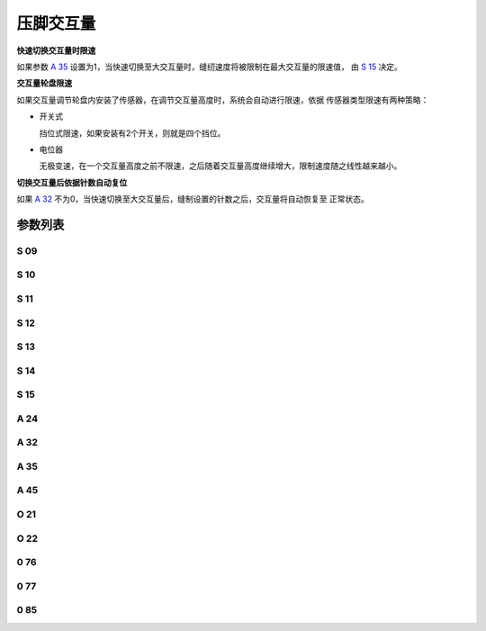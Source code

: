 .. _stroke:

==========
压脚交互量
==========

**快速切换交互量时限速**

如果参数 `A 35`_ 设置为1，当快速切换至大交互量时，缝纫速度将被限制在最大交互量的限速值，
由 `S 15`_ 决定。

**交互量轮盘限速**

如果交互量调节轮盘内安装了传感器，在调节交互量高度时，系统会自动进行限速，依据
传感器类型限速有两种策略：

- 开关式
  
  挡位式限速，如果安装有2个开关，则就是四个挡位。

- 电位器
  
  无极变速，在一个交互量高度之前不限速，之后随着交互量高度继续增大，限制速度随之线性越来越小。

**切换交互量后依据针数自动复位**

如果 `A 32`_ 不为0，当快速切换至大交互量后，缝制设置的针数之后，交互量将自动恢复至
正常状态。

参数列表
========

S 09
----

.. dropdown:: 压脚交互量第一档限速 <...>
   :animate: fade-in-slide-down
   
   -Max  4500
   -Min  100
   -Unit  spm
   -Description  限速轮盘类型开关式：压脚交互量第一档限速。

S 10
----

.. dropdown:: 小交互量时的限速 <...>
   :animate: fade-in-slide-down
   
   -Max  4500
   -Min  100
   -Unit  spm
   -Description  限速轮盘类型电位器式：小交互量时的限速。

S 11
----

.. dropdown:: 交互量第二档限速 <...>
   :animate: fade-in-slide-down
   
   -Max  4500
   -Min  100
   -Unit  spm
   -Description  限速轮盘类型开关式：压脚交互量第二档限速。

S 12
----

.. dropdown:: 交互量第三档限速 <...>
   :animate: fade-in-slide-down
   
   -Max  4500
   -Min  100
   -Unit  spm
   -Description  限速轮盘类型开关式：压脚交互量第三档限速。

S 13
----

.. dropdown:: 交互量第四档限速 <...>
   :animate: fade-in-slide-down
   
   -Max  4500
   -Min  100
   -Unit  spm
   -Description  限速轮盘类型开关式：压脚交互量第四档限速。

S 14
----

.. dropdown:: 大交互量时的限速 <...>
   :animate: fade-in-slide-down
   
   -Max  4500
   -Min  100
   -Unit  spm
   -Description  限速轮盘类型电位器式：大交互量时的限速。

S 15
----

.. dropdown:: 交互量最大时限速 <...>
   :animate: fade-in-slide-down
   
   -Max  4500
   -Min  100
   -Unit  spm
   -Description  交互量最大时限速。

A 24
----

.. dropdown:: 交互量状态 <...>
   :animate: fade-in-slide-down
   
   -Max  1
   -Min  0
   -Unit  --
   -Description  压脚交互量状态（只读）。

A 32
----

.. dropdown:: 交互量自动恢复 <...>
   :animate: fade-in-slide-down
   
   -Max  99
   -Min  0
   -Unit  针
   -Description  
     | 0 = 手动切换;
     | 不为0 = 切换为大交互量后运行设定的针数，交互量自动恢复。

A 35
----

.. dropdown:: 自动限速 <...>
   :animate: fade-in-slide-down
   
   -Max  1
   -Min  0
   -Unit  针
   -Description
     | 切换到大交互量时，速度将被自动限制至参数S15所设置的值：
     | 0 = 关闭；
     | 1 = 打开。

A 45
----

.. dropdown:: 交互量 <...>
   :animate: fade-in-slide-down
   
   -Max  1
   -Min  0
   -Unit  针
   -Description
     | 交互量功能开关：
     | 0 = 关闭；
     | 1 = 打开。

O 21
----

.. dropdown:: 交互量限速生效分界点 <...>
   :animate: fade-in-slide-down
   
   -Max  4095
   -Min  0
   -Unit  针
   -Description  限速生效分界点位置的传感器值，依据此值，交互量继续增大时将进行限速。

O 22
----

.. dropdown:: 最大交互量分界点 <...>
   :animate: fade-in-slide-down
   
   -Max  4095
   -Min  0
   -Unit  针
   -Description  最大交互量位置的传感器值。

0 76
----

.. dropdown:: 时间（t1） <...>
   :animate: fade-in-slide-down
   
   -Max  999
   -Min  1
   -Unit  毫秒
   -Description  交互量：全力100%占空比出力的持续 :term:`时间t1` 。

0 77
----

.. dropdown:: 维持出力（t2） <...>
   :animate: fade-in-slide-down
   
   -Max  100
   -Min  1
   -Unit  %
   -Description  交互量：维持出力 :term:`时间t2` 内的占空比。

0 85
----

.. dropdown:: 交互量轮盘传感器类型 <...>
   :animate: fade-in-slide-down
   
   -Max  2
   -Min  0
   -Unit  针
   -Description
     | 0 = 无传感器；
     | 1 = 轻触开关；
     | 2 = 电位器。
